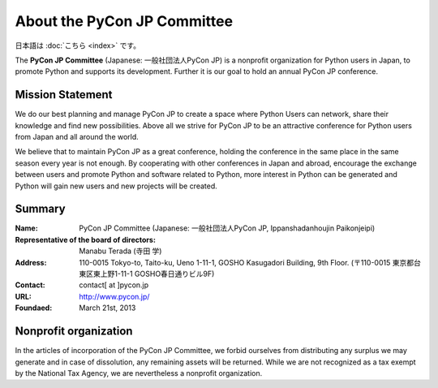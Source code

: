============================
About the PyCon JP Committee
============================

日本語は :doc:`こちら <index>` です。

The **PyCon JP Committee** (Japanese: 一般社団法人PyCon JP) is a nonprofit organization for Python users in Japan, to promote Python and supports its development. Further it is our goal to hold an annual PyCon JP conference.

Mission Statement
-----------------

We do our best planning and manage PyCon JP to create a space where Python Users can network, share their knowledge and find new possibilities. Above all we strive for PyCon JP to be an attractive conference for Python users from Japan and all around the world.

We believe that to maintain PyCon JP as a great conference, holding the conference in the same place in the same season every year is not enough. By cooperating with other conferences in Japan and abroad, encourage the exchange between users and promote Python and software related to Python, more interest in Python can be generated and Python will gain new users and new projects will be created.

Summary
-------
:Name: PyCon JP Committee (Japanese: 一般社団法人PyCon JP, Ippanshadanhoujin Paikonjeipi)
:Representative of the board of directors: Manabu Terada (寺田 学)
:Address: 110-0015 Tokyo-to, Taito-ku, Ueno 1-11-1, GOSHO Kasugadori Building, 9th Floor. (〒110-0015 東京都台東区東上野1-11-1 GOSHO春日通りビル9F)
:Contact: contact[ at ]pycon.jp
:URL: http://www.pycon.jp/
:Foundaed: March 21st, 2013

Nonprofit organization
----------------------

In the articles of incorporation of the PyCon JP Committee, we forbid ourselves from distributing any surplus we may generate and in case of dissolution, any remaining assets will be returned. While we are not recognized as a tax exempt by the National Tax Agency, we are nevertheless a nonprofit organization.